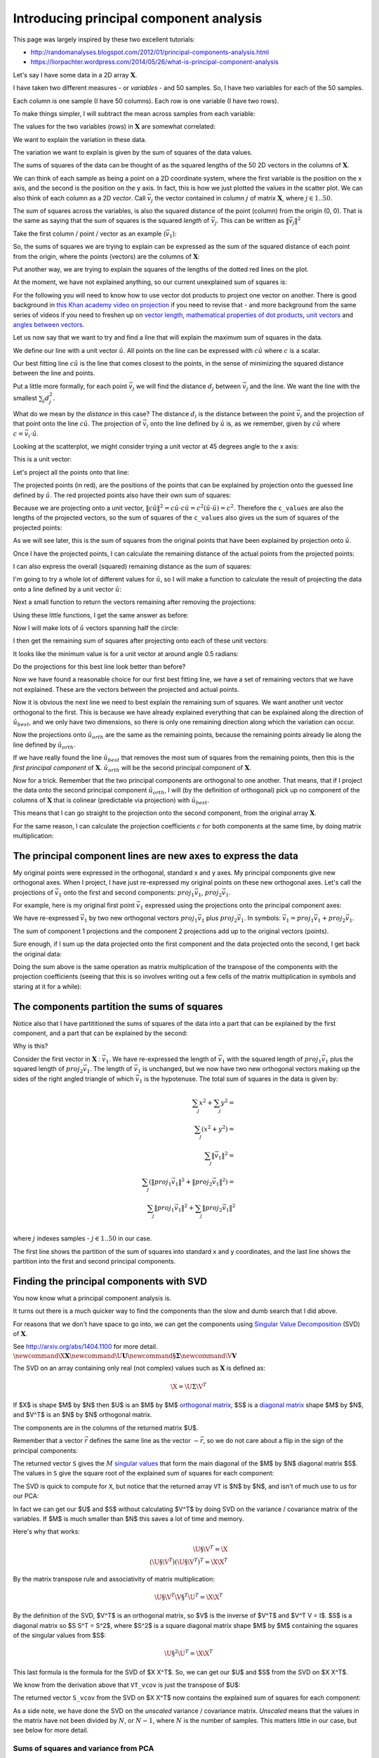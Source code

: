 ########################################
Introducing principal component analysis
########################################

This page was largely inspired by these two excellent tutorials:

*  http://randomanalyses.blogspot.com/2012/01/principal-components-analysis.html
*  https://liorpachter.wordpress.com/2014/05/26/what-is-principal-component-analysis

Let's say I have some data in a 2D array :math:`\mathbf{X}`.

I have taken two different measures - or *variables* - and 50 samples.  So, I
have two variables for each of the 50 samples.

Each column is one sample (I have 50 columns). Each row is one variable (I
have two rows).

.. nbplot::

    >>> import numpy as np
    >>> import numpy.linalg as npl
    >>> # Make some random, but predictable data
    >>> np.random.seed(1966)
    >>> X = np.random.multivariate_normal([0, 0], [[3, 1.5], [1.5, 1]], size=50).T
    >>> X.shape
    (2, 50)

To make things simpler, I will subtract the mean across samples from each
variable:

.. nbplot::

    >>> # Subtract mean across samples (mean of each variable)
    >>> x_mean = X.mean(axis=1)
    >>> X[0] = X[0] - x_mean[0]
    >>> X[1] = X[1] - x_mean[1]

The values for the two variables (rows) in :math:`\mathbf{X}` are somewhat
correlated:

.. nbplot::

    >>> import matplotlib.pyplot as plt
    >>> plt.scatter(X[0], X[1])
    <...>
    >>> plt.axis('equal')
    (...)

We want to explain the variation in these data.

The variation we want to explain is given by the sum of squares of the data
values.

.. nbplot::

    >>> squares = X ** 2
    >>> print(np.sum(squares))
    155.669289858

The sums of squares of the data can be thought of as the squared lengths of
the 50 2D vectors in the columns of :math:`\mathbf{X}`.

We can think of each sample as being a point on a 2D coordinate system, where
the first variable is the position on the x axis, and the second is the
position on the y axis. In fact, this is how we just plotted the values in the
scatter plot. We can also think of each column as a 2D *vector*. Call
:math:`\vec{v_j}` the vector contained in column :math:`j` of matrix
:math:`\mathbf{X}`, where :math:`j \in 1..50`.

The sum of squares across the variables, is also the squared distance of the
point (column) from the origin (0, 0). That is the same as saying that the sum
of squares is the squared *length* of :math:`\vec{v_j}`.  This can be written
as :math:`\|\vec{v_j}\|^2`

Take the first column / point / vector as an example (:math:`\vec{v_1}`):

.. nbplot::

    >>> v1 = X[:, 0]
    >>> v1
    array([ 3.378322,  2.068158])

.. nbplot::
    :include-source: false

    # Show first vector as sum of x and y axis vectors
    x, y = v1
    # Make subplots for vectors and text
    fig, (vec_ax, txt_ax) = plt.subplots(1, 2)
    font_sz = 18
    # Plot 0, 0
    vec_ax.plot(0, 0, 'ro')
    # Show vectors as arrows
    vec_ax.arrow(0, 0, x, 0, color='r', length_includes_head=True, width=0.01)
    vec_ax.arrow(0, 0, x, y, color='k', length_includes_head=True, width=0.01)
    vec_ax.arrow(x, 0, 0, y, color='b', length_includes_head=True, width=0.01)
    # Label origin
    vec_ax.annotate('$(0, 0)$', (-0.6, -0.7), fontsize=font_sz)
    # Label vectors
    vec_ax.annotate(r'$\vec{{v_1}} = ({x:.2f}, {y:.2f})$'.format(x=x, y=y),
                    (x / 2 - 2.2, y + 0.1), fontsize=font_sz)
    vec_ax.annotate(r'$\vec{{x}} = ({x:.2f}, 0)$'.format(x=x),
                    (x / 2 - 0.2, -0.7), fontsize=font_sz)
    vec_ax.annotate(r'$\vec{{y}} = (0, {y:.2f})$'.format(y=y),
                    (x + 0.2, y / 2 - 0.1), fontsize=font_sz)
    # Make sure axes are correct lengths
    vec_ax.axis((-1, 6, -1, 3))
    vec_ax.set_aspect('equal', adjustable='box')
    vec_ax.set_title(r'x- and y- axis components of $\vec{v_1}$')
    vec_ax.axis('off')
    # Text about lengths
    txt_ax.axis('off')
    txt_ax.annotate(r'$\|\vec{v_1}\|^2 = \|\vec{x}\|^2 + \|\vec{y}\|^2$ =' +
                    '\n' +
                    '${x:.2f}^2 + {y:.2f}^2$'.format(x=x, y=y),
                    (0.1, 0.45), fontsize=font_sz)

So, the sums of squares we are trying to explain can be expressed as the sum
of the squared distance of each point from the origin, where the points
(vectors) are the columns of :math:`\mathbf{X}`:

.. nbplot::

    >>> # Plot points and lines connecting points to origin
    >>> plt.scatter(X[0], X[1])
    <...>
    >>> for point in X.T:  # iterate over columns
    ...     plt.plot(0, 0)
    ...     plt.plot([0, point[0]], [0, point[1]], 'r:')
    [...]
    >>> plt.axis('equal')
    (...)

Put another way, we are trying to explain the squares of the lengths of the
dotted red lines on the plot.

At the moment, we have not explained anything, so our current unexplained sum
of squares is:

.. nbplot::

    >>> print(np.sum(X ** 2))
    155.669289858

For the following you will need to know how to use vector dot products to
project one vector on another. There is good background in `this Khan academy
video on projection
<https://www.khanacademy.org/math/linear-algebra/matrix_transformations/lin_trans_examples/v/introduction-to-projections>`__
if you need to revise that - and more background from the same series of
videos if you need to freshen up on `vector length
<https://www.khanacademy.org/math/linear-algebra/vectors_and_spaces/dot_cross_products/v/vector-dot-product-and-vector-length>`__,
`mathematical properties of dot products
<https://www.khanacademy.org/math/linear-algebra/vectors_and_spaces/dot_cross_products/v/vector-dot-product-and-vector-length>`__,
`unit vectors
<https://www.khanacademy.org/math/linear-algebra/matrix_transformations/lin_trans_examples/v/unit-vectors>`__
and `angles between vectors
<https://www.khanacademy.org/math/linear-algebra/vectors_and_spaces/dot_cross_products/v/defining-the-angle-between-vectors>`__.

Let us now say that we want to try and find a line that will explain the
maximum sum of squares in the data.

We define our line with a unit vector :math:`\hat{u}`. All points on the line
can be expressed with :math:`c\hat{u}` where :math:`c` is a scalar.

Our best fitting line :math:`c\hat{u}` is the line that comes closest to the
points, in the sense of minimizing the squared distance between the line and
points.

Put a little more formally, for each point :math:`\vec{v_j}` we will find the
distance :math:`d_j` between :math:`\vec{v_j}` and the line. We want the line
with the smallest :math:`\sum_j{d_j^2}`.

What do we mean by the *distance* in this case? The distance :math:`d_i` is
the distance between the point :math:`\vec{v_i}` and the projection of that
point onto the line :math:`c\hat{u}`. The projection of :math:`\vec{v_i}` onto
the line defined by :math:`\hat{u}` is, as we remember, given by
:math:`c\hat{u}` where :math:`c = \vec{v_i}\cdot\hat{u}`.

Looking at the scatterplot, we might consider trying a unit vector at 45
degrees angle to the x axis:

.. nbplot::

    >>> u_guessed = np.array([np.cos(np.pi / 4), np.sin(np.pi / 4)])
    >>> u_guessed
    array([ 0.707107,  0.707107])

This is a unit vector:

.. nbplot::

    >>> np.sum(u_guessed ** 2)
    1.0

.. nbplot::

    >>> plt.scatter(X[0], X[1])
    <...>
    >>> plt.arrow(0, 0, u_guessed[0], u_guessed[1], width=0.01, color='r')
    <...>
    >>> plt.axis('equal')
    (...)
    >>> plt.title('Guessed unit vector')
    <...>

Let's project all the points onto that line:

.. nbplot::

    >>> u_guessed_row = u_guessed.reshape(1, 2)  # A row vector
    >>> c_values = u_guessed_row.dot(X)  # c values for scaling u
    >>> projected = u_guessed_row.T.dot(c_values)
    >>> # scale u by values to get projection
    >>> plt.scatter(X[0], X[1], label='actual')
    <...>
    >>> plt.scatter(projected[0], projected[1], color='r', label='projected')
    <...>
    >>> for i in range(X.shape[1]):
    ...     # Plot line between projected and actual point
    ...     proj_pt = projected[:, i]
    ...     actual_pt = X[:, i]
    ...     plt.plot([proj_pt[0], actual_pt[0]], [proj_pt[1], actual_pt[1]], 'k')
    [...]
    >>> plt.axis('equal')
    (...)
    >>> plt.legend(loc='upper left')
    <...>
    >>> plt.title("Actual and projected points for guessed $\hat{u}$")
    <...>

The projected points (in red), are the positions of the points that can be
explained by projection onto the guessed line defined by :math:`\hat{u}`. The
red projected points also have their own sum of squares:

.. nbplot::

    >>> print(np.sum(projected ** 2))
    133.381320743

Because we are projecting onto a unit vector, :math:`\|c\hat{u}\|^2 = c\hat{u}
\cdot c\hat{u} = c^2(\hat{u} \cdot \hat{u}) = c^2`.  Therefore the
``c_values`` are also the lengths of the projected vectors, so the sum of
squares of the ``c_values`` also gives us the sum of squares of the projected
points:

.. nbplot::

    >>> print(np.sum(c_values ** 2))
    133.381320743

As we will see later, this is the sum of squares from the original points that
have been explained by projection onto :math:`\hat{u}`.

Once I have the projected points, I can calculate the remaining distance of
the actual points from the projected points:

.. nbplot::

    >>> remaining = X - projected
    >>> distances = np.sqrt(np.sum(remaining ** 2, axis=0))
    >>> distances
    array([ 0.926426,  0.714267,  0.293125,  0.415278,  0.062126,  0.793188,
            0.684554,  1.686549,  0.340629,  0.006746,  0.301138,  0.405397,
            0.995828,  0.171356,  1.094742,  0.780583,  0.183566,  0.974734,
            0.732008,  0.495833,  0.96324 ,  1.362817,  0.262868,  0.092597,
            0.477803,  0.041519,  0.84133 ,  0.33801 ,  0.019824,  0.853356,
            0.069814,  0.244263,  0.347968,  0.470062,  0.705145,  1.173709,
            0.838709,  1.006069,  0.731594,  0.74943 ,  0.343281,  0.55684 ,
            0.287912,  0.479475,  0.977735,  0.064308,  0.127375,  0.157425,
            0.01017 ,  0.519997])

I can also express the overall (squared) remaining distance as the sum
of squares:

.. nbplot::

    >>> print(np.sum(remaining ** 2))
    22.2879691152

I'm going to try a whole lot of different values for :math:`\hat{u}`, so
I will make a function to calculate the result of projecting the data
onto a line defined by a unit vector :math:`\hat{u}`:

.. nbplot::

    >>> def line_projection(u, X):
    ...     """ Return columns of X projected onto line defined by u
    ...     """
    ...     u = u.reshape(1, 2)  # A row vector
    ...     c_values = u.dot(X)  # c values for scaling u
    ...     projected = u.T.dot(c_values)
    ...     return projected

Next a small function to return the vectors remaining after removing the
projections:

.. nbplot::

    >>> def line_remaining(u, X):
    ...     """ Return vectors remaining after removing cols of X projected onto u
    ...     """
    ...     projected = line_projection(u, X)
    ...     remaining = X - projected
    ...     return remaining

Using these little functions, I get the same answer as before:

.. nbplot::

    >>> print(np.sum(line_remaining(u_guessed, X) ** 2))
    22.2879691152

Now I will make lots of :math:`\hat{u}` vectors spanning half the circle:

.. nbplot::

    >>> angles = np.linspace(0, np.pi, 10000)
    >>> x = np.cos(angles)
    >>> y = np.sin(angles)
    >>> u_vectors = np.vstack((x, y))
    >>> u_vectors.shape
    (2, 10000)

.. nbplot::

    >>> plt.plot(u_vectors[0], u_vectors[1], '+')
    [...]
    >>> plt.axis('equal')
    (...)
    >>> plt.tight_layout()

I then get the remaining sum of squares after projecting onto each of these
unit vectors:

.. nbplot::

    >>> remaining_ss = []
    >>> for u in u_vectors.T: # iterate over columns
    ...     remaining = line_remaining(u, X)
    ...     remaining_ss.append(np.sum(remaining ** 2))
    >>> plt.plot(angles, remaining_ss)
    [...]
    >>> plt.xlabel('Angle of unit vector')
    <...>
    >>> plt.ylabel('Remaining sum of squares')
    <...>

It looks like the minimum value is for a unit vector at around angle 0.5
radians:

.. nbplot::

    >>> min_i = np.argmin(remaining_ss)
    >>> angle_best = angles[min_i]
    >>> print(angle_best)
    0.498620616186

.. nbplot::

    >>> u_best = u_vectors[:, min_i]
    >>> u_best
    array([ 0.878243,  0.478215])

.. nbplot::

    >>> plt.scatter(X[0], X[1])
    <...>
    >>> plt.arrow(0, 0, u_best[0], u_best[1], width=0.01, color='r')
    <...>
    >>> plt.axis('equal')
    (...)
    >>> plt.title('Best unit vector')
    <...>

Do the projections for this best line look better than before?

.. nbplot::

    >>> projected = line_projection(u_best, X)
    >>> plt.scatter(X[0], X[1], label='actual')
    <...>
    >>> plt.scatter(projected[0], projected[1], color='r', label='projected')
    <...>
    >>> for i in range(X.shape[1]):
    ...     # Plot line between projected and actual point
    ...     proj_pt = projected[:, i]
    ...     actual_pt = X[:, i]
    ...     plt.plot([proj_pt[0], actual_pt[0]], [proj_pt[1], actual_pt[1]], 'k')
    [...]
    >>> plt.axis('equal')
    (...)
    >>> plt.legend(loc='upper left')
    <...>
    >>> plt.title("Actual and projected points for $\hat{u_{best}}$")
    <...>

Now we have found a reasonable choice for our first best fitting line, we have
a set of remaining vectors that we have not explained. These are the vectors
between the projected and actual points.

.. nbplot::

    >>> remaining = X - projected
    >>> plt.scatter(remaining[0], remaining[1], label='remaining')
    <...>
    >>> plt.arrow(0, 0, u_best[0], u_best[1], width=0.01, color='r')
    <...>
    >>> plt.annotate('$\hat{u_{best}}$', u_best, xytext=(20, 20), textcoords='offset points', fontsize=20)
    <...>
    >>> plt.legend(loc='upper left')
    <...>
    >>> plt.axis('equal')
    (...)

Now it is obvious the next line we need to best explain the remaining sum of
squares. We want another unit vector orthogonal to the first.  This is because
we have already explained everything that can be explained along the direction
of :math:`\hat{u_{best}}`, and we only have two dimensions, so there is only
one remaining direction along which the variation can occur.

.. nbplot::

    >>> u_best_orth = np.array([np.cos(angle_best + np.pi / 2), np.sin(angle_best + np.pi / 2)])
    >>> plt.scatter(remaining[0], remaining[1], label='remaining')
    <...>
    >>> plt.arrow(0, 0, u_best[0], u_best[1], width=0.01, color='r')
    <...>
    >>> plt.arrow(0, 0, u_best_orth[0], u_best_orth[1], width=0.01, color='g')
    <...>
    >>> plt.annotate('$\hat{u_{best}}$', u_best, xytext=(20, 20), textcoords='offset points', fontsize=20)
    <...>
    >>> plt.annotate('$\hat{u_{orth}}$', u_best_orth, xytext=(20, 20), textcoords='offset points', fontsize=20)
    <...>
    >>> plt.axis('equal')
    (...)

Now the projections onto :math:`\hat{u_{orth}}` are the same as the
remaining points, because the remaining points already lie along the
line defined by :math:`\hat{u_{orth}}`.

.. nbplot::

    >>> projected_onto_orth = line_projection(u_best_orth, remaining)
    >>> np.allclose(projected_onto_orth, remaining)
    True

If we have really found the line :math:`\hat{u_{best}}` that removes the most
sum of squares from the remaining points, then this is the *first principal
component* of :math:`\mathbf{X}`. :math:`\hat{u_{orth}}` will be the second
principal component of :math:`\mathbf{X}`.

Now for a trick. Remember that the two principal components are orthogonal to
one another. That means, that if I project the data onto the second principal
component :math:`\hat{u_{orth}}`, I will (by the definition of orthogonal)
pick up no component of the columns of :math:`\mathbf{X}` that is colinear
(predictable via projection) with :math:`\hat{u_{best}}`.

This means that I can go straight to the projection onto the second component,
from the original array :math:`\mathbf{X}`.

.. nbplot::

    >>> # project onto second component direct from data
    >>> projected_onto_orth_again = line_projection(u_best_orth, X)
    >>> # Gives same answer as projecting remainder from first component
    >>> np.allclose(projected_onto_orth_again - projected_onto_orth, 0)
    True

For the same reason, I can calculate the projection coefficients :math:`c` for
both components at the same time, by doing matrix multiplication:

.. nbplot::

    >>> # Components as rows in a 2 by 2 array
    >>> components = np.vstack((u_best, u_best_orth))
    >>> components
    array([[ 0.878243,  0.478215],
           [-0.478215,  0.878243]])

.. nbplot::

    >>> # Calculating projection coefficients with array dot
    >>> c_values = components.dot(X)
    >>> # Result of projecting on first component, via array dot
    >>> u = u_best.reshape(1, 2)  # first component as row vector
    >>> c = c_values[0].reshape(1, 50)  # c for first component as row vector
    >>> projected_1 = u.T.dot(c)
    >>> # The same as doing the original calculation
    >>> np.allclose(projected_1, line_projection(u_best, X))
    True

.. nbplot::

    >>> # Result of projecting on second component, via array dot
    >>> u = u_best_orth.reshape(1, 2)  # second component as row vector
    >>> c = c_values[1].reshape(1, 50)  # c for second component as row vector
    >>> projected_2 = u.T.dot(c)
    >>> # The same as doing the original calculation
    >>> np.allclose(projected_2, line_projection(u_best_orth, X))
    True

**************************************************************
The principal component lines are new axes to express the data
**************************************************************

My original points were expressed in the orthogonal, standard x and y axes. My
principal components give new orthogonal axes. When I project, I have just
re-expressed my original points on these new orthogonal axes. Let's call the
projections of :math:`\vec{v_1}` onto the first and second components:
:math:`proj_1\vec{v_1}`, :math:`proj_2\vec{v_1}`.

For example, here is my original first point :math:`\vec{v_1}` expressed using
the projections onto the principal component axes:

.. nbplot::
    :include-source: false

    # Show v1 as sum of projections onto components 1 and 2
    x, y = v1
    # Projections onto first and second component
    p1_x, p1_y = projected_1[:, 0]
    p2_x, p2_y = projected_2[:, 0]
    # Make subplots for vectors and text
    fig, (vec_ax, txt_ax) = plt.subplots(1, 2)
    # Show 0, 0
    vec_ax.plot(0, 0, 'ro')
    # Show vectors with arrows
    vec_ax.arrow(0, 0, p1_x, p1_y, color='r', length_includes_head=True, width=0.01)
    vec_ax.arrow(0, 0, x, y, color='k', length_includes_head=True, width=0.01)
    vec_ax.arrow(p1_x, p1_y, p2_x, p2_y, color='b', length_includes_head=True, width=0.01)
    # Label origin
    vec_ax.annotate('$(0, 0)$', (-0.6, -0.7), fontsize=font_sz)
    # Label vectors
    vec_ax.annotate(r'$\vec{{v_1}} = ({x:.2f}, {y:.2f})$'.format(x=x, y=y),
                    (x / 2 - 2.2, y + 0.3), fontsize=font_sz)
    vec_ax.annotate(('$proj_1\\vec{{v_1}} = $\n'
                     '$({x:.2f}, {y:.2f})$').format(x=p1_x, y=p1_y),
                    (p1_x / 2 - 0.2, p1_y / 2 - 1.8), fontsize=font_sz)
    vec_ax.annotate(('$proj_2\\vec{{v_1}} =$\n'
                     '$({x:.2f}, {y:.2f})$').format(x=p2_x, y=p2_y),
                    (x + 0.3, y - 1.2), fontsize=font_sz)
    # Make sure axes are right lengths
    vec_ax.axis((-1, 6.5, -1, 3))
    vec_ax.set_aspect('equal', adjustable='box')
    vec_ax.set_title(r'first and and second principal components of $\vec{v_1}$')
    vec_ax.axis('off')
    # Text about length
    txt_ax.axis('off')
    txt_ax.annotate(
        r'$\|\vec{v_1}\|^2 = \|proj_1\vec{v_1}\|^2 + \|proj_2\vec{v_1}\|^2$ =' +
        '\n' +
        '${p1_x:.2f}^2 + {p1_y:.2f}^2 + {p2_x:.2f}^2 + {p2_y:.2f}^2$'.format(
        p1_x=p1_x, p1_y=p1_y, p2_x=p2_x, p2_y=p2_y),
        (0, 0.5), fontsize=font_sz)

We have re-expressed :math:`\vec{v_1}` by two new orthogonal vectors
:math:`proj_1\vec{v_1}` plus :math:`proj_2\vec{v_1}`. In symbols:
:math:`\vec{v_1} = proj_1\vec{v_1} + proj_2\vec{v_1}`.

The sum of component 1 projections and the component 2 projections add up to
the original vectors (points).

Sure enough, if I sum up the data projected onto the first component and the
data projected onto the second, I get back the original data:

.. nbplot::

    >>> np.allclose(projected_1 + projected_2, X)
    True

Doing the sum above is the same operation as matrix multiplication of the
transpose of the components with the projection coefficients (seeing that this
is so involves writing out a few cells of the matrix multiplication in symbols
and staring at it for a while):

.. nbplot::

    >>> data_again = components.T.dot(c_values)
    >>> np.allclose(data_again, X)
    True

********************************************
The components partition the sums of squares
********************************************

Notice also that I have partititioned the sums of squares of the data into a
part that can be explained by the first component, and a part that can be
explained by the second:

.. nbplot::

    >>> # Total sum of squares
    >>> print(np.sum(X ** 2))
    155.669289858

.. nbplot::

    >>> # The data projected onto the first component
    >>> proj_onto_first = line_projection(u_best, X)
    >>> # The data projected onto the second component
    >>> proj_onto_second = line_projection(u_best_orth, X)
    >>> # Sum of squares in the projection onto the first
    >>> ss_in_first = np.sum(proj_onto_first ** 2)
    >>> # Sum of squares in the projection onto the second
    >>> ss_in_second = np.sum(proj_onto_second ** 2)
    >>> # They add up to the total sum of squares
    >>> print((ss_in_first, ss_in_second, ss_in_first + ss_in_second))
    (143.97317154347922, 11.696118314873956, 155.66928985835318)

Why is this?

Consider the first vector in :math:`\mathbf{X}` : :math:`\vec{v_1}`. We have
re-expressed the length of :math:`\vec{v_1}` with the squared length of
:math:`proj_1\vec{v_1}` plus the squared length of :math:`proj_2\vec{v_1}`.
The length of :math:`\vec{v_1}` is unchanged, but we now have two new
orthogonal vectors making up the sides of the right angled triangle of which
:math:`\vec{v_1}` is the hypotenuse. The total sum of squares in the data is
given by:

.. math::

   \sum_j x^2 + \sum_j y^2 = \\
   \sum_j \left( x^2 + y^2 \right) = \\
   \sum_j \|\vec{v_1}\|^2 = \\
   \sum_j \left( \|proj_1\vec{v_1}\|^2 + \|proj_2\vec{v_1}\|^2 \right) = \\
   \sum_j \|proj_1\vec{v_1}\|^2 + \sum_j \|proj_2\vec{v_1}\|^2 \\

where :math:`j` indexes samples - :math:`j \in 1..50` in our case.

The first line shows the partition of the sum of squares into standard x and y
coordinates, and the last line shows the partition into the first and second
principal components.

*****************************************
Finding the principal components with SVD
*****************************************

You now know what a principal component analysis is.

It turns out there is a much quicker way to find the components than the slow
and dumb search that I did above.

For reasons that we don't have space to go into, we can get the components
using `Singular Value Decomposition
<https://en.wikipedia.org/wiki/Singular_value_decomposition>`__ (SVD) of
:math:`\mathbf{X}`.

See http://arxiv.org/abs/1404.1100 for more detail. :math:`\newcommand{\X}{\mathbf{X}}\newcommand{\U}{\mathbf{U}}\newcommand{\S}{\mathbf{\Sigma}}\newcommand{\V}{\mathbf{V}}`

The SVD on an array containing only real (not complex) values such as
:math:`\mathbf{X}` is defined as:

.. math::

   \X = \U \Sigma \V^T

If $\X$ is shape $M$ by $N$ then $\U$ is an $M$ by $M$ `orthogonal
matrix <https://en.wikipedia.org/wiki/Orthogonal_matrix>`__, $\S$ is a
`diagonal matrix <https://en.wikipedia.org/wiki/Diagonal_matrix>`__ shape $M$
by $N$, and $\V^T$ is an $N$ by $N$ orthogonal matrix.

.. nbplot::

    >>> U, S, VT = npl.svd(X)

The components are in the columns of the returned matrix $\U$.

.. nbplot::

    >>> U
    array([[-0.878298, -0.478114],
           [-0.478114,  0.878298]])

Remember that a vector :math:`\vec{r}` defines the same line as the
vector :math:`-\vec{r}`, so we do not care about a flip in the sign of
the principal components:

.. nbplot::

    >>> u_best
    array([ 0.878243,  0.478215])

.. nbplot::

    >>> u_best_orth
    array([-0.478215,  0.878243])

The returned vector ``S`` gives the :math:`M` `singular
values <https://en.wikipedia.org/wiki/Singular_value>`__ that form the
main diagonal of the $M$ by $N$ diagonal matrix $\S$. The values in ``S`` give
the square root of the explained sum of squares for each component:

.. nbplot::

    >>> S ** 2
    array([ 143.973173,   11.696117])

The SVD is quick to compute for ``X``, but notice that the returned
array ``VT`` is $N$ by $N$, and isn't of much use to us for our PCA:

.. nbplot::

    >>> VT.shape
    (50, 50)

In fact we can get our $\U$ and $\S$ without calculating $\V^T$ by doing SVD
on the variance / covariance matrix of the variables. If $M$ is much smaller
than $N$ this saves a lot of time and memory.

Here's why that works:

.. math::

   \U \S \V^T = \X \\
   (\U \S \V^T)(\U \S \V^T)^T = \X \X^T

By the matrix transpose rule and associativity of matrix multiplication:

.. math::

   \U \S \V^T \V \S^T \U^T = \X \X^T

By the definition of the SVD, $\V^T$ is an orthogonal matrix, so $\V$ is
the inverse of $\V^T$ and $\V^T \V = I$. $\S$ is a diagonal
matrix so $\S \S^T = \S^2$, where $\S^2$ is a square diagonal matrix shape
$M$ by $M$ containing the squares of the singular values from $\S$:

.. math::

   \U \S^2 \U^T = \X \X^T

This last formula is the formula for the SVD of $\X \X^T$. So, we can get our
$\U$ and $\S$ from the SVD on $\X \X^T$.

.. nbplot::

    >>> # Finding principal components using SVD on X X^T
    >>> unscaled_cov = X.dot(X.T)
    >>> U_vcov, S_vcov, VT_vcov = npl.svd(unscaled_cov)
    >>> U_vcov
    array([[-0.878298, -0.478114],
           [-0.478114,  0.878298]])

We know from the derivation above that ``VT_vcov`` is just the transpose of
$\U$:

.. nbplot::

    >>> np.allclose(U, VT_vcov.T)
    True

The returned vector ``S_vcov`` from the SVD on $\X \X^T$ now contains the
explained sum of squares for each component:

.. nbplot::

    >>> S_vcov
    array([ 143.973173,   11.696117])

As a side note, we have done the SVD on the *unscaled* variance / covariance
matrix. *Unscaled* means that the values in the matrix have not been divided
by :math:`N`, or :math:`N-1`, where :math:`N` is the number of samples. This
matters little in our case, but see below for more detail.

Sums of squares and variance from PCA
-------------------------------------

As we said above, we have done our SVD on the unscaled variance
covariance matrix.

The standard *variance* of a vector :math:`\vec{x}` with :math:`N`
elements :math:`x_1, x_2, ... x_N` indexed by :math:`i` is given by
:math:`\frac{1}{N-1} \sum_i \left( x_i - \bar{x} \right)^2`.
:math:`\bar{x}` is the mean of :math:`\vec{x}`:
:math:`\bar{x} = \frac{1}{N} \sum_i x_i`. If :math:`\vec{q}` already has
zero mean, then the variance of :math:`\vec{q}` is also given by
:math:`\frac{1}{N-1} \vec{q} \cdot \vec{q}`.

The :math:`N-1` divisor for the variance comes from `Bessel's
correction <http://en.wikipedia.org/wiki/Bessel%27s_correction>`__ for
bias.

The covariance between two vectors :math:`\vec{x}, \vec{y}` is
:math:`\frac{1}{N-1} \sum_i \left( x_i - \bar{x} \right) \left( y_i - \bar{y} \right)`.
If vectors :math:`\vec{q}, \vec{p}` already both have zero mean, then
the covariance is given by :math:`\frac{1}{N-1} \vec{q} \cdot \vec{p}`.

Our unscaled variance covariance has removed the mean and done the dot
products above, but it has not applied the :math:`\frac{1}{N-1}`
scaling, to get the true variance / covariance.

For example, the standard numpy covariance function ``np.cov`` completes
the calculation of true covariance by dividing by :math:`N-1`.

.. nbplot::

    >>> # Calculate unscaled variance covariance again
    >>> unscaled_cov = X.dot(X.T)
    >>> # When divided by N-1, same as result of 'np.cov'
    >>> N = X.shape[1]
    >>> np.allclose(unscaled_cov / (N - 1), np.cov(X))
    True

We could have run our SVD on the true variance covariance matrix. The
result would give us exactly the same components. This might make sense
from the fact that the lengths of the components are always scaled to 1
(unit vectors):

.. nbplot::

    >>> scaled_U, scaled_S, scaled_VT = npl.svd(np.cov(X))
    >>> np.allclose(scaled_U, U), np.allclose(scaled_VT, VT_vcov)
    (True, True)

The difference is only in the *singular values* in the vector ``S``:

.. nbplot::

    >>> S_vcov
    array([ 143.973173,   11.696117])

.. nbplot::

    >>> scaled_S
    array([ 2.938228,  0.238696])

As you remember, the singular values from the unscaled covariance matrix were
the sum of squares explained by each component. The singular values from the
true covariance matrix are the *variances* explained by each component. The
variances are just the sum of squares divided by the correction in the
denominator, in our case, :math:`N-1`:

.. nbplot::

    >>> S_vcov / (N - 1)
    array([ 2.938228,  0.238696])

So far we have described the PCA as breaking up the sum of squares into parts
explained by the components. If we do the SVD on the true covariance matrix,
then we can describe the PCA as breaking up the *variance* of the data (across
samples) into parts explained by the components. The only difference between
these two is the scaling of the ``S`` vector.
